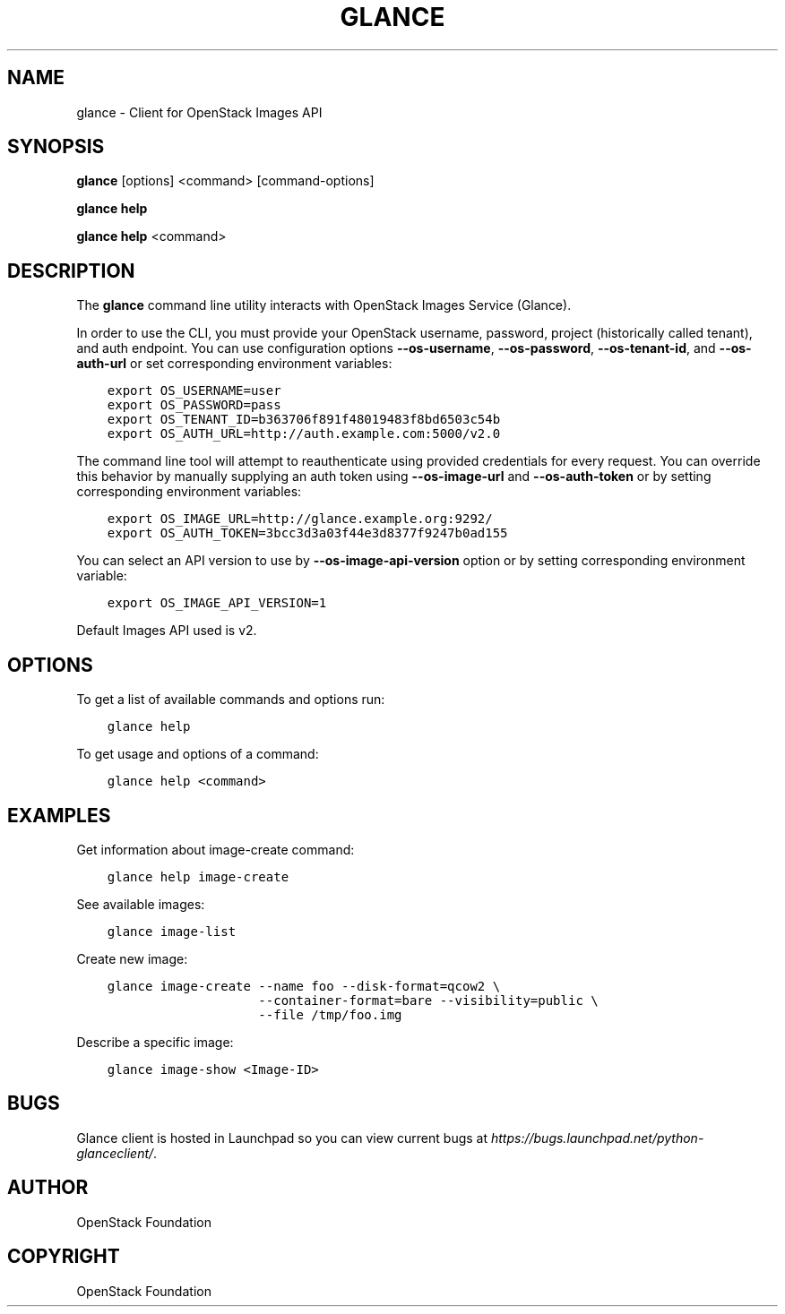 .\" Man page generated from reStructuredText.
.
.TH "GLANCE" "1" "Jun 08, 2018" "" "python-glanceclient"
.SH NAME
glance \- Client for OpenStack Images API
.
.nr rst2man-indent-level 0
.
.de1 rstReportMargin
\\$1 \\n[an-margin]
level \\n[rst2man-indent-level]
level margin: \\n[rst2man-indent\\n[rst2man-indent-level]]
-
\\n[rst2man-indent0]
\\n[rst2man-indent1]
\\n[rst2man-indent2]
..
.de1 INDENT
.\" .rstReportMargin pre:
. RS \\$1
. nr rst2man-indent\\n[rst2man-indent-level] \\n[an-margin]
. nr rst2man-indent-level +1
.\" .rstReportMargin post:
..
.de UNINDENT
. RE
.\" indent \\n[an-margin]
.\" old: \\n[rst2man-indent\\n[rst2man-indent-level]]
.nr rst2man-indent-level -1
.\" new: \\n[rst2man-indent\\n[rst2man-indent-level]]
.in \\n[rst2man-indent\\n[rst2man-indent-level]]u
..
.SH SYNOPSIS
.sp
\fBglance\fP [options] <command> [command\-options]
.sp
\fBglance help\fP
.sp
\fBglance help\fP <command>
.SH DESCRIPTION
.sp
The \fBglance\fP command line utility interacts with OpenStack Images
Service (Glance).
.sp
In order to use the CLI, you must provide your OpenStack username, password,
project (historically called tenant), and auth endpoint. You can use
configuration options \fB\-\-os\-username\fP, \fB\-\-os\-password\fP, \fB\-\-os\-tenant\-id\fP,
and \fB\-\-os\-auth\-url\fP or set corresponding environment variables:
.INDENT 0.0
.INDENT 3.5
.sp
.nf
.ft C
export OS_USERNAME=user
export OS_PASSWORD=pass
export OS_TENANT_ID=b363706f891f48019483f8bd6503c54b
export OS_AUTH_URL=http://auth.example.com:5000/v2.0
.ft P
.fi
.UNINDENT
.UNINDENT
.sp
The command line tool will attempt to reauthenticate using provided credentials
for every request. You can override this behavior by manually supplying an auth
token using \fB\-\-os\-image\-url\fP and \fB\-\-os\-auth\-token\fP or by setting
corresponding environment variables:
.INDENT 0.0
.INDENT 3.5
.sp
.nf
.ft C
export OS_IMAGE_URL=http://glance.example.org:9292/
export OS_AUTH_TOKEN=3bcc3d3a03f44e3d8377f9247b0ad155
.ft P
.fi
.UNINDENT
.UNINDENT
.sp
You can select an API version to use by \fB\-\-os\-image\-api\-version\fP option or by
setting corresponding environment variable:
.INDENT 0.0
.INDENT 3.5
.sp
.nf
.ft C
export OS_IMAGE_API_VERSION=1
.ft P
.fi
.UNINDENT
.UNINDENT
.sp
Default Images API used is v2.
.SH OPTIONS
.sp
To get a list of available commands and options run:
.INDENT 0.0
.INDENT 3.5
.sp
.nf
.ft C
glance help
.ft P
.fi
.UNINDENT
.UNINDENT
.sp
To get usage and options of a command:
.INDENT 0.0
.INDENT 3.5
.sp
.nf
.ft C
glance help <command>
.ft P
.fi
.UNINDENT
.UNINDENT
.SH EXAMPLES
.sp
Get information about image\-create command:
.INDENT 0.0
.INDENT 3.5
.sp
.nf
.ft C
glance help image\-create
.ft P
.fi
.UNINDENT
.UNINDENT
.sp
See available images:
.INDENT 0.0
.INDENT 3.5
.sp
.nf
.ft C
glance image\-list
.ft P
.fi
.UNINDENT
.UNINDENT
.sp
Create new image:
.INDENT 0.0
.INDENT 3.5
.sp
.nf
.ft C
glance image\-create \-\-name foo \-\-disk\-format=qcow2 \e
                    \-\-container\-format=bare \-\-visibility=public \e
                    \-\-file /tmp/foo.img
.ft P
.fi
.UNINDENT
.UNINDENT
.sp
Describe a specific image:
.INDENT 0.0
.INDENT 3.5
.sp
.nf
.ft C
glance image\-show <Image\-ID>
.ft P
.fi
.UNINDENT
.UNINDENT
.SH BUGS
.sp
Glance client is hosted in Launchpad so you can view current bugs at
\fI\%https://bugs.launchpad.net/python\-glanceclient/\fP\&.
.SH AUTHOR
OpenStack Foundation
.SH COPYRIGHT
OpenStack Foundation
.\" Generated by docutils manpage writer.
.
